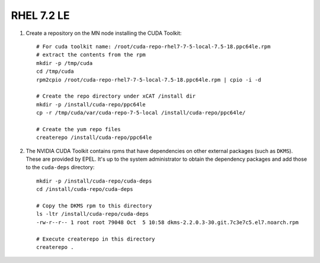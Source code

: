 RHEL 7.2 LE
===========


#. Create a repository on the MN node installing the CUDA Toolkit: ::

    # For cuda toolkit name: /root/cuda-repo-rhel7-7-5-local-7.5-18.ppc64le.rpm
    # extract the contents from the rpm 
    mkdir -p /tmp/cuda
    cd /tmp/cuda
    rpm2cpio /root/cuda-repo-rhel7-7-5-local-7.5-18.ppc64le.rpm | cpio -i -d

    # Create the repo directory under xCAT /install dir
    mkdir -p /install/cuda-repo/ppc64le
    cp -r /tmp/cuda/var/cuda-repo-7-5-local /install/cuda-repo/ppc64le/

    # Create the yum repo files 
    createrepo /install/cuda-repo/ppc64le
    
#. The NVIDIA CUDA Toolkit contains rpms that have dependencies on other external packages (such as ``DKMS``).  These are provided by EPEL.  It's up to the system administrator to obtain the dependency packages and add those to the ``cuda-deps`` directory: ::

    mkdir -p /install/cuda-repo/cuda-deps  
    cd /install/cuda-repo/cuda-deps

    # Copy the DKMS rpm to this directory 
    ls -ltr /install/cuda-repo/cuda-deps
    -rw-r--r-- 1 root root 79048 Oct  5 10:58 dkms-2.2.0.3-30.git.7c3e7c5.el7.noarch.rpm  

    # Execute createrepo in this directory 
    createrepo .

